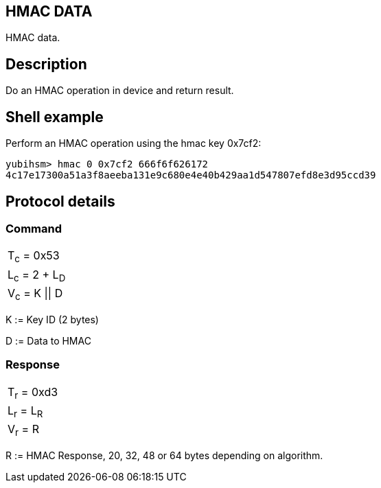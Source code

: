 == HMAC DATA

HMAC data.

== Description

Do an HMAC operation in device and return result.

== Shell example

Perform an HMAC operation using the hmac key 0x7cf2:

  yubihsm> hmac 0 0x7cf2 666f6f626172
  4c17e17300a51a3f8aeeba131e9c680e4e40b429aa1d547807efd8e3d95ccd39

== Protocol details

=== Command

|===============
|T~c~ = 0x53
|L~c~ = 2 + L~D~
|V~c~ = K \|\| D
|===============

K := Key ID (2 bytes)

D := Data to HMAC

=== Response

|===========
|T~r~ = 0xd3
|L~r~ = L~R~
|V~r~ = R
|===========

R := HMAC Response, 20, 32, 48 or 64 bytes depending on algorithm.
